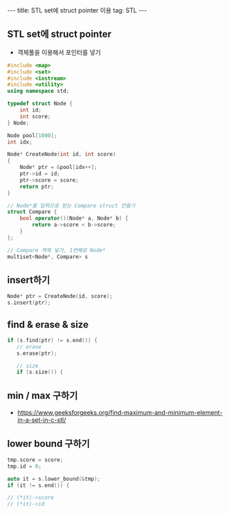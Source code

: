#+HTML: ---
#+HTML: title: STL set에 struct pointer 이용
#+HTML: tag: STL
#+HTML: ---
#+OPTIONS: ^:nil

** STL set에 struct pointer
- 객체풀을 이용해서 포인터를 넣기

#+BEGIN_SRC cpp
#include <map>
#include <set>
#include <iostream>
#include <utility>
using namespace std;

typedef struct Node {
    int id;
    int score;
} Node;

Node pool[1000];
int idx;

Node* CreateNode(int id, int score)
{
    Node* ptr = &pool[idx++];
    ptr->id = id;
    ptr->score = score;
    return ptr;
}

// Node*를 입력으로 받는 Compare struct 만들기
struct Compare {
    bool operator()(Node* a, Node* b) {
        return a->score < b->score;
    }
};

// Compare 객체 넣기, 1번째로 Node*
multiset<Node*, Compare> s
#+END_SRC
** insert하기
#+BEGIN_SRC cpp
Node* ptr = CreateNode(id, score);
s.insert(ptr);
#+END_SRC

** find & erase & size
#+BEGIN_SRC cpp
if (s.find(ptr) != s.end()) {
   // erase
   s.erase(ptr);

   // size
   if (s.size()) {
#+END_SRC

** min / max 구하기
- https://www.geeksforgeeks.org/find-maximum-and-minimum-element-in-a-set-in-c-stl/

** lower bound 구하기

#+BEGIN_SRC cpp
    tmp.score = score;
    tmp.id = 0;

    auto it = s.lower_bound(&tmp);
    if (it != s.end()) {
  
    // (*it)->score
    // (*it)->id
#+END_SRC



